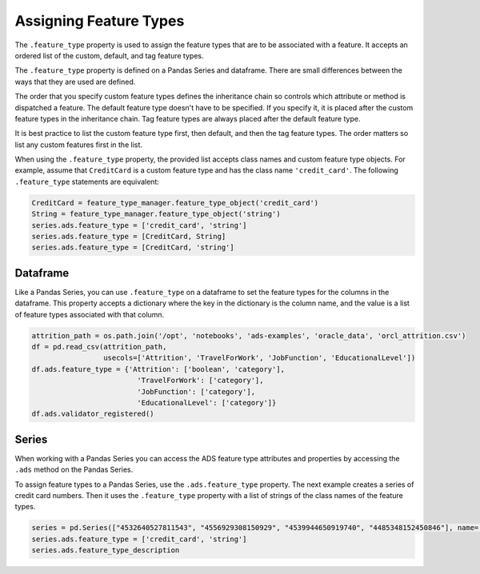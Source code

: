 Assigning Feature Types
=======================


The ``.feature_type`` property is used to assign the feature types that
are to be associated with a feature. It accepts an ordered list of the
custom, default, and tag feature types. 

The ``.feature_type`` property is defined on a Pandas Series and
dataframe. There are small differences between the ways that they are
used are defined.

The order that you specify custom feature types defines the inheritance chain 
so controls which attribute or method is dispatched a feature. The default 
feature type doesn't have to be specified. If you specify it, it is placed 
after the custom feature types in the inheritance chain. Tag feature types are
always placed after the default feature type. 

It is best practice to list the custom feature type first, then default, and then the
tag feature types. The order matters so list any custom features first in the list.

When using the ``.feature_type`` property, the provided list accepts
class names and custom feature type objects. For example, 
assume that ``CreditCard`` is a custom feature type and has the 
class name ``'credit_card'``. The following ``.feature_type``
statements are equivalent:

.. code:: ipython3


   CreditCard = feature_type_manager.feature_type_object('credit_card')
   String = feature_type_manager.feature_type_object('string')
   series.ads.feature_type = ['credit_card', 'string']
   series.ads.feature_type = [CreditCard, String]
   series.ads.feature_type = [CreditCard, 'string']


Dataframe
---------

Like a Pandas Series, you can use ``.feature_type`` on a dataframe to
set the feature types for the columns in the dataframe. This property
accepts a dictionary where the key in the dictionary is the column name,
and the value is a list of feature types associated with that column.

.. code:: ipython3

    attrition_path = os.path.join('/opt', 'notebooks', 'ads-examples', 'oracle_data', 'orcl_attrition.csv')
    df = pd.read_csv(attrition_path, 
                     usecols=['Attrition', 'TravelForWork', 'JobFunction', 'EducationalLevel'])
    df.ads.feature_type = {'Attrition': ['boolean', 'category'],
                             'TravelForWork': ['category'],
                             'JobFunction': ['category'],
                             'EducationalLevel': ['category']}
    df.ads.validator_registered()


.. image:: figures/ads_feature_type_3.png


Series
------

When working with a Pandas Series you can access the ADS feature
type attributes and properties by accessing the ``.ads`` method on
the Pandas Series.

To assign feature types to a Pandas Series, use the ``.ads.feature_type``
property. The next example creates a series of credit card numbers. 
Then it uses the ``.feature_type`` property with a list of strings of 
the class names of the feature types.

.. code:: ipython3


    series = pd.Series(["4532640527811543", "4556929308150929", "4539944650919740", "4485348152450846"], name='Credit Card')
    series.ads.feature_type = ['credit_card', 'string']
    series.ads.feature_type_description


.. image:: figures/ads_feature_type_2.png

